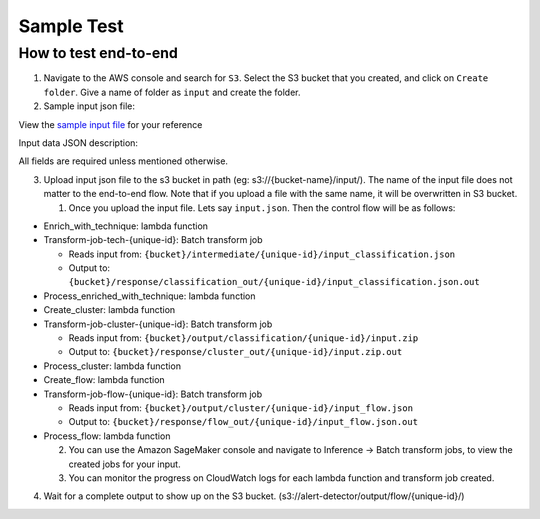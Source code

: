 Sample Test
==================================================

How to test end-to-end
--------------------------

1. Navigate to the AWS console and search for ``S3``. Select the S3 bucket
   that you created, and click on ``Create folder``. Give a name of folder
   as ``input`` and create the folder.
2. Sample input json file:

View the `sample input
file <https://drive.google.com/file/d/1b9KLQ5k-259zklX1u56Gpk255SUUFeXP/view?usp=drive_link>`__
for your reference

Input data JSON description:

All fields are required unless mentioned otherwise.

3. Upload input json file to the s3 bucket in path (eg:
   s3://{bucket-name}/input/). The name of the input file does not
   matter to the end-to-end flow. Note that if you upload a file with
   the same name, it will be overwritten in S3 bucket.

   1. Once you upload the input file. Lets say ``input.json``. Then the
      control flow will be as follows:

-  Enrich_with_technique: lambda function
-  Transform-job-tech-{unique-id}: Batch transform job

   -  Reads input from:
      ``{bucket}/intermediate/{unique-id}/input_classification.json``
   -  Output to:
      ``{bucket}/response/classification_out/{unique-id}/input_classification.json.out``

-  Process_enriched_with_technique: lambda function
-  Create_cluster: lambda function
-  Transform-job-cluster-{unique-id}: Batch transform job

   -  Reads input from:
      ``{bucket}/output/classification/{unique-id}/input.zip``
   -  Output to:
      ``{bucket}/response/cluster_out/{unique-id}/input.zip.out``

-  Process_cluster: lambda function
-  Create_flow: lambda function
-  Transform-job-flow-{unique-id}: Batch transform job

   -  Reads input from:
      ``{bucket}/output/cluster/{unique-id}/input_flow.json``
   -  Output to:
      ``{bucket}/response/flow_out/{unique-id}/input_flow.json.out``

-  Process_flow: lambda function

   2. You can use the Amazon SageMaker console and navigate to Inference
      → Batch transform jobs, to view the created jobs for your input.
   3. You can monitor the progress on CloudWatch logs for each lambda
      function and transform job created.

4. Wait for a complete output to show up on the S3 bucket.
   (s3://alert-detector/output/flow/{unique-id}/)